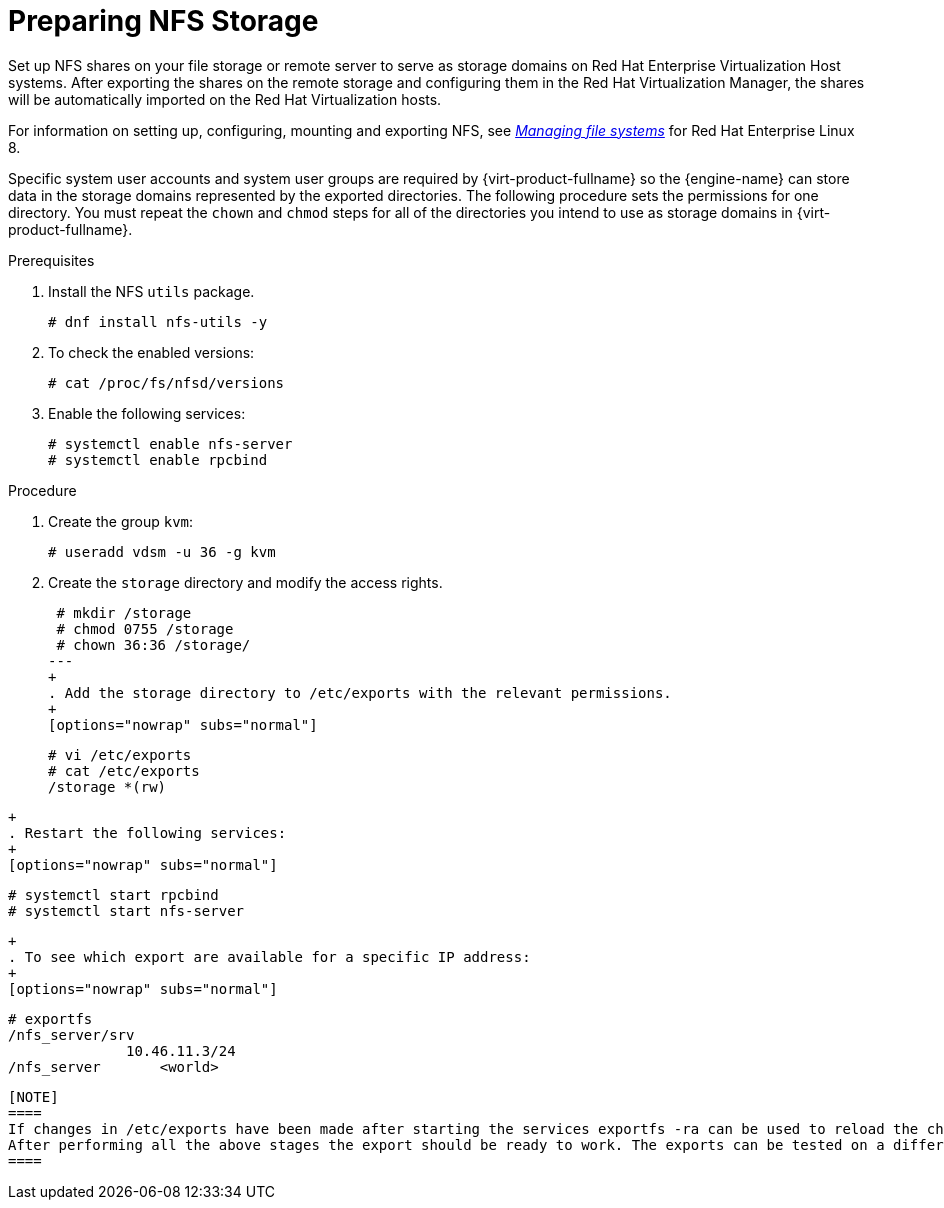 [id='Preparing_NFS_Storage2_{context}']

= Preparing NFS Storage

Set up NFS shares on your file storage or remote server to serve as storage domains on Red Hat Enterprise Virtualization Host systems. After exporting the shares on the remote storage and configuring them in the Red Hat Virtualization Manager, the shares will be automatically imported on the Red Hat Virtualization hosts.

For information on setting up, configuring, mounting and exporting NFS, see link:{URL_rhel_docs_latest}html-single/managing_file_systems/index[_Managing file systems_] for Red Hat Enterprise Linux 8.

Specific system user accounts and system user groups are required by {virt-product-fullname} so the {engine-name} can store data in the storage domains represented by the exported directories. The following procedure sets the permissions for one directory. You must repeat the `chown` and `chmod` steps for all of the directories you intend to use as storage domains in {virt-product-fullname}.

.Prerequisites

. Install the NFS `utils` package.
+
[options="nowrap" subs="normal"]
----
# dnf install nfs-utils -y
----
+
. To check the enabled versions:
+
[options="nowrap" subs="normal"]
----
# cat /proc/fs/nfsd/versions
----
+
. Enable the following services:
+
[options="nowrap" subs="normal"]
----
# systemctl enable nfs-server
# systemctl enable rpcbind
----

.Procedure

. Create the group `kvm`:
+
[options="nowrap" subs="normal"]
----
# useradd vdsm -u 36 -g kvm
----
+
. Create the `storage` directory and modify the access rights.
+
[options="nowrap" subs="normal"]
----
 # mkdir /storage
 # chmod 0755 /storage
 # chown 36:36 /storage/
---
+
. Add the `storage` directory to `/etc/exports` with the relevant permissions.
+
[options="nowrap" subs="normal"]
----
 # vi /etc/exports
 # cat /etc/exports
 /storage *(rw)
----
+
. Restart the following services:
+
[options="nowrap" subs="normal"]
----
 # systemctl start rpcbind
 # systemctl start nfs-server
----
+
. To see which export are available for a specific IP address:
+
[options="nowrap" subs="normal"]
----
 # exportfs
 /nfs_server/srv
               10.46.11.3/24
 /nfs_server       <world>
----

[NOTE]
====
If changes in /etc/exports have been made after starting the services exportfs -ra can be used to reload the changes.
After performing all the above stages the export should be ready to work. The exports can be tested on a different host to check that it's usable.
====
